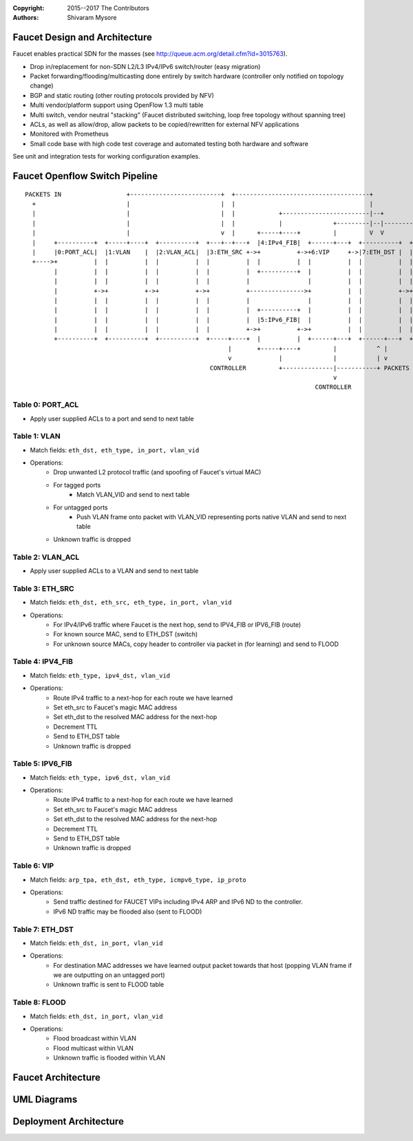 :copyright: 2015--2017 The Contributors
:Authors: - Shivaram Mysore

.. meta::
   :keywords: Openflow, Ryu, Faucet, VLAN, SDN

==============================
Faucet Design and Architecture
==============================

Faucet enables practical SDN for the masses (see http://queue.acm.org/detail.cfm?id=3015763).

- Drop in/replacement for non-SDN L2/L3 IPv4/IPv6 switch/router (easy migration)
- Packet forwarding/flooding/multicasting done entirely by switch hardware (controller only notified on topology change)
- BGP and static routing (other routing protocols provided by NFV)
- Multi vendor/platform support using OpenFlow 1.3 multi table
- Multi switch, vendor neutral "stacking" (Faucet distributed switching, loop free topology without spanning tree)
- ACLs, as well as allow/drop, allow packets to be copied/rewritten for external NFV applications
- Monitored with Prometheus
- Small code base with high code test coverage and automated testing both hardware and software

See unit and integration tests for working configuration examples.


===============================
Faucet Openflow Switch Pipeline
===============================
::

    PACKETS IN                  +-------------------------+  +-------------------------------------+
      +                         |                         |  |                                     |
      |                         |                         |  |            +------------------------|--+
      |                         |                         |  |            |              +---------|--|----------+
      |                         |                         v  |      +-----+----+         |         V  V          V
      |     +----------+  +-----+----+  +----------+  +---+--+---+  |4:IPv4_FIB|  +------+---+  +----------+  +----------+
      |     |0:PORT_ACL|  |1:VLAN    |  |2:VLAN_ACL|  |3:ETH_SRC +->+          +->+6:VIP     +->|7:ETH_DST |  |8:FLOOD   |
      +---->+          |  |          |  |          |  |          |  |          |  |          |  |          |  |          |
            |          |  |          |  |          |  |          |  +----------+  |          |  |          |  |          |
            |          |  |          |  |          |  |          |                |          |  |          |  |          |
            |          +->+          +->+          +->+          +--------------->+          |  |          +->+          |
            |          |  |          |  |          |  |          |                |          |  |          |  |          |
            |          |  |          |  |          |  |          |  +----------+  |          |  |          |  |          |
            |          |  |          |  |          |  |          |  |5:IPv6_FIB|  |          |  |          |  |          |
            |          |  |          |  |          |  |          +->+          +->+          |  |          |  |          |
            +----------+  +----------+  +----------+  +-----+----+  |          |  +------+---+  +------+---+  +--+-------+
                                                            |       +-----+----+         |           ^ |         |
                                                            v             |              |           | v         v
                                                       CONTROLLER         +--------------|-----------+ PACKETS OUT
                                                                                         v
                                                                                    CONTROLLER

------------
Table 0: PORT_ACL
------------
- Apply user supplied ACLs to a port and send to next table

-------------
Table 1: VLAN
-------------

- Match fields: ``eth_dst, eth_type, in_port, vlan_vid``
- Operations:
    - Drop unwanted L2 protocol traffic (and spoofing of Faucet's virtual MAC)
    - For tagged ports
       - Match VLAN_VID and send to next table
    - For untagged ports
        - Push VLAN frame onto packet with VLAN_VID representing ports native VLAN and send to next table
    - Unknown traffic is dropped

------------
Table 2: VLAN_ACL
------------
- Apply user supplied ACLs to a VLAN and send to next table

----------------
Table 3: ETH_SRC
----------------
- Match fields: ``eth_dst, eth_src, eth_type, in_port, vlan_vid``
- Operations:
    - For IPv4/IPv6 traffic where Faucet is the next hop, send to IPV4_FIB or IPV6_FIB (route)
    - For known source MAC, send to ETH_DST (switch)
    - For unknown source MACs, copy header to controller via packet in (for learning) and send to FLOOD

-----------------
Table 4: IPV4_FIB
-----------------
- Match fields: ``eth_type, ipv4_dst, vlan_vid``
- Operations:
    - Route IPv4 traffic to a next-hop for each route we have learned
    - Set eth_src to Faucet's magic MAC address
    - Set eth_dst to the resolved MAC address for the next-hop
    - Decrement TTL
    - Send to ETH_DST table
    - Unknown traffic is dropped

-----------------
Table 5: IPV6_FIB
-----------------
- Match fields: ``eth_type, ipv6_dst, vlan_vid``
- Operations:
    - Route IPv4 traffic to a next-hop for each route we have learned
    - Set eth_src to Faucet's magic MAC address
    - Set eth_dst to the resolved MAC address for the next-hop
    - Decrement TTL
    - Send to ETH_DST table
    - Unknown traffic is dropped

----------------
Table 6: VIP
----------------

- Match fields: ``arp_tpa, eth_dst, eth_type, icmpv6_type, ip_proto``
- Operations:
    - Send traffic destined for FAUCET VIPs including IPv4 ARP and IPv6 ND to the controller.
    - IPv6 ND traffic may be flooded also (sent to FLOOD)

----------------
Table 7: ETH_DST
----------------
- Match fields: ``eth_dst, in_port, vlan_vid``
- Operations:
    - For destination MAC addresses we have learned output packet towards that host (popping VLAN frame if we are outputting on an untagged port)
    - Unknown traffic is sent to FLOOD table

--------------
Table 8: FLOOD
--------------
- Match fields: ``eth_dst, in_port, vlan_vid``
- Operations:
    - Flood broadcast within VLAN
    - Flood multicast within VLAN
    - Unknown traffic is flooded within VLAN


===================
Faucet Architecture
===================
.. image:: /docs/images/faucet-architecture.png


============
UML Diagrams
============
.. image:: /docs/images/faucet-classes.png


=======================
Deployment Architecture
=======================
.. image:: /docs/deployments/simple.png
